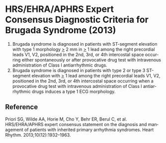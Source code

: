 # Brugada diagnosis -- leave title blank below
#+TITLE:  
#+AUTHOR:    David Mann
#+EMAIL:     mannd@epstudiossoftware.com
#+DATE:      [2017-09-24 Sun]
#+DESCRIPTION:
#+KEYWORDS:
#+LANGUAGE:  en
#+OPTIONS:   H:3 num:nil toc:nil \n:nil @:t ::t |:t ^:t -:t f:t *:t <:t
#+OPTIONS:   TeX:t LaTeX:t skip:nil d:nil todo:t pri:nil tags:not-in-toc
#+INFOJS_OPT: view:nil toc:nil ltoc:t mouse:underline buttons:0 path:http://orgmode.org/org-info.js
#+EXPORT_SELECT_TAGS: export
#+EXPORT_EXCLUDE_TAGS: noexport
#+LINK_UP:   
#+LINK_HOME: 
#+HTML_HEAD: <style media="screen" type="text/css"> img {max-width: 100%; height: auto;} </style>
#+HTML_HEAD: <style  type="text/css">:root { color-scheme: light dark; }</style>
#+XSLT:
* HRS/EHRA/APHRS Expert Consensus Diagnostic Criteria for Brugada Syndrome (2013)
1. Brugada syndrome is diagnosed in patients with ST-segment elevation with type 1 morphology _>_ 2 mm in _>_ 1 lead among the right precordial leads V1, V2, positioned in the 2nd, 3rd, or 4th intercostal space occurring either spontaneously or after provocative drug test with intravenous administration of Class I antiarrhythmic drugs.
2. Brugada syndrome is diagnosed in patients with type 2 or type 3 ST-segment elevation with _>_ 1 lead among the right precordial leads V1, V2, positioned in the 2nd, 3rd, or 4th intercostal space occurring when a provocative drug test with intravenous administration of Class I antiarrhythmic drugs induces a type 1 ECG morphology.
** Reference
Priori SG, Wilde AA, Horie M, Cho Y, Behr ER, Berul C, et al. HRS/EHRA/APHRS expert consensus statement on the diagnosis and management of patients with inherited primary arrhythmia syndromes. Heart Rhythm. 2013;10(12):1932–1963. 
